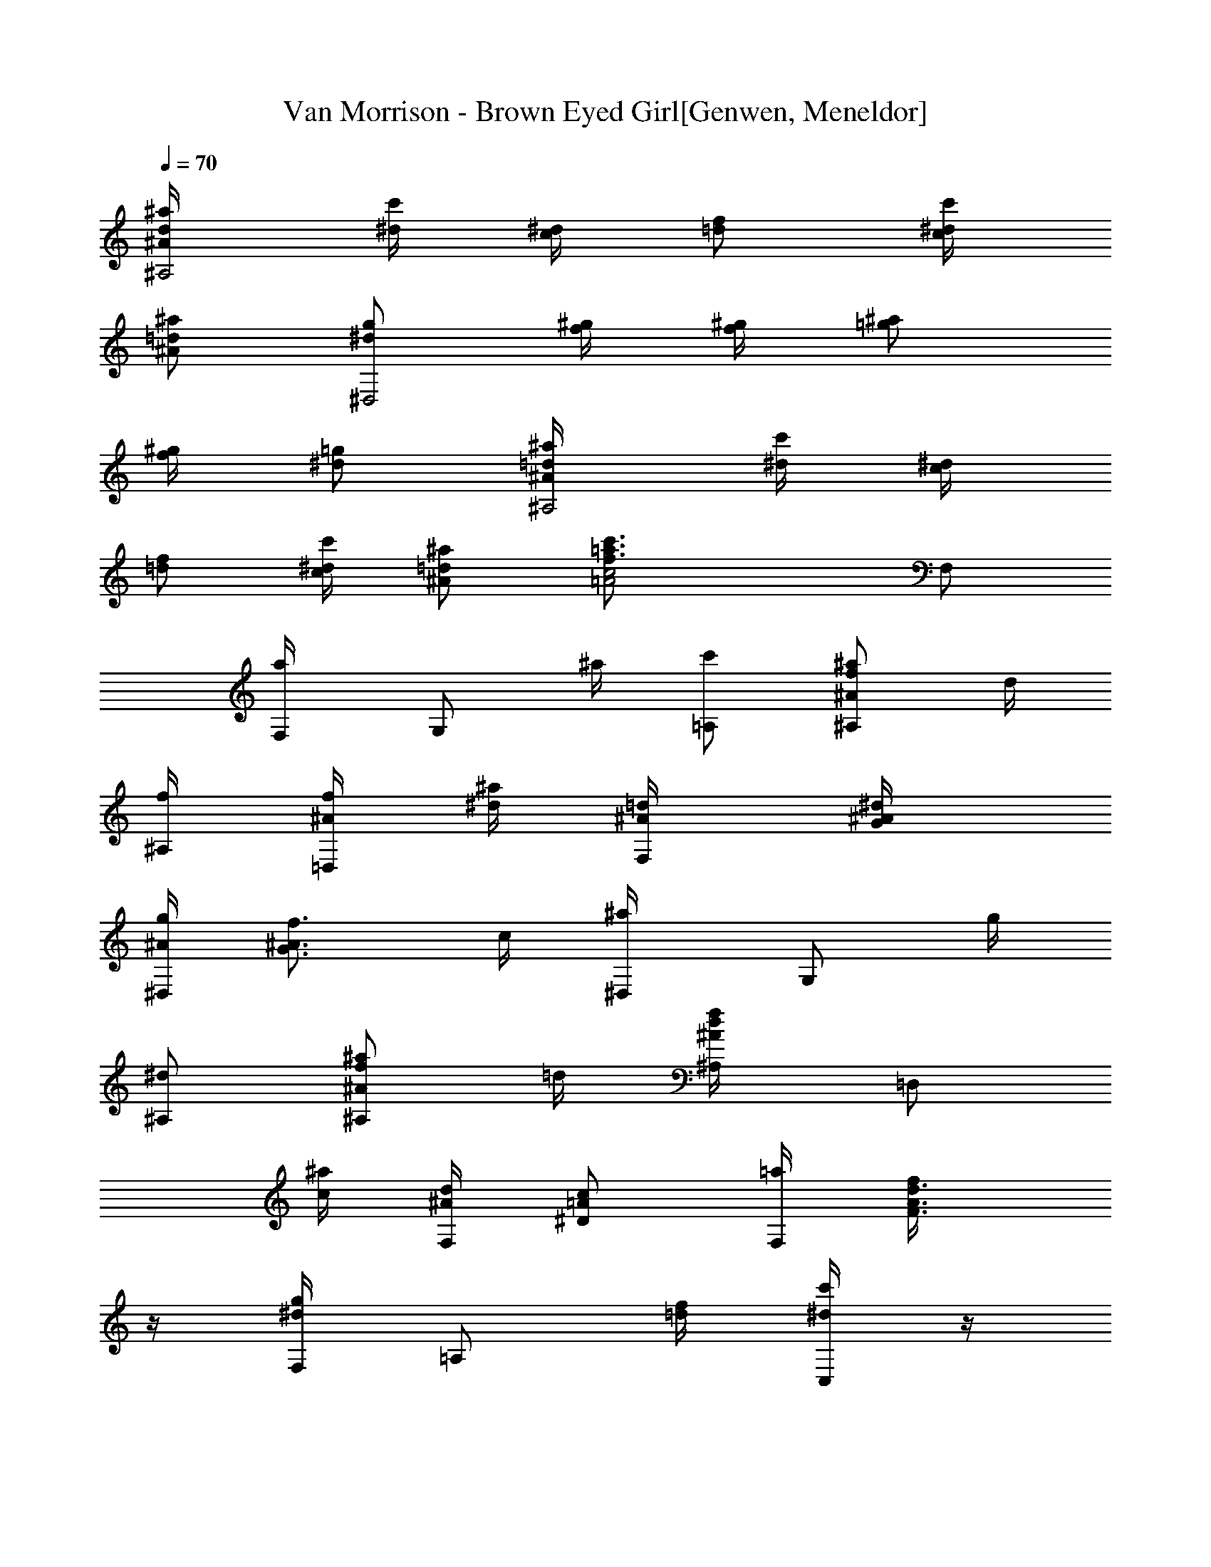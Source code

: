 X: 1
T: Van Morrison - Brown Eyed Girl[Genwen, Meneldor]
N: Prim Reapers, Meneldor
L: 1/4
Q: 70
K: C
[d/2^A/2^a/4^A,2] [c'/4^d/4] [^d/4c/4] [f/2=d/2] [^d/4c/4c'/4]
[=d/2^A/2^a/2] [g/2^d/2^D,2z/4] [f/4^g/4] [^g/4f/4] [^a/2=g/2]
[^g/4f/4] [=g/2^d/2] [=d/2^A/2^a/4^A,2] [c'/4^d/4] [^d/4c/4]
[f/2=d/2] [^d/4c/4c'/4] [=d/2^A/2^a/2] [c2=A2f3/4=a3/4c'3/4z/4] F,/2
[a/2F,/4] [G,/2z/4] ^a/4 [c'/2=A,/2] [^A/2f/2^a/2^A,/2] d/4
[f/4^A,/4] [f/4^A/4=D,/2] [^d/4^a/4] [=d/2^A/4F,/2] [^d/2^A/4G/2]
[^A/4g/2^D,/2] [f3/4^A3/4G3/4z/4] c/4 [^a/2^D,/4] [G,/2z/4] g/4
[^d/2^A,/2] [^A/2f/2^a/2^A,/2] =d/4 [d/2^A/2f/2^A,/4] [=D,/2z/4]
[c/4^a/4] [^A/4d/2F,/2] [c/2=A/2^D/2z/4] [=a/4F,/2] [d3/4A3/4F3/4f/4]
z/4 [g/4^d/4F,/4] [=A,/2z/4] [f/4=d/4] [^d/4c'/4C,/2] z/4
[^A/2f/2^a/2^A,/2] =d/4 [f/2d/2^A/2^A,/4] [D,/2z/4] [f/2d/4^A/2^a/4]
[d/4F,/2] [f/4d/4^A/4] [f/4^A/4G/4g/2^D,/2] [^d/4^A3/4G3/4] [^d/2z/4]
[^a/2^D,/4] [G,/2z/4] g/4 [^d/2^A,/2] [^A/2f/2^A,/2] ^A/4 [=d/4^A,/4]
[d/4^A/4=D,/2] [c/4f/4] [^A/2F,/2z/4] [c/4=A/2^D/2] [F/4c/2=a/2F,/2]
[d3/4A3/4F3/4z/4] f/4 [g/2F,/4] [=A,/2z/4] [a3/4z/4] C,/2
[d/2^a/2^A,/2] [^d/4c'/4] [f/4=d/4^A,/4] [f/4d/4^A/4D,/2]
[f/4d/4^A/4^d/4c'/4] [f/4=d/4^A/4^a/2F,/2] [f/4d/4^A/4]
[f/4^A/4G/4g/2^D,/2] [^d/4^A/2G/2] ^d/4 [f/2^A/2G/2^a/2^D,/4]
[G,/2z/4] [^d/4^A3/4G3/4g/4] [^d/2^A,/2] [=d/2^a/2^A,/2] [^d/4c'/4]
[f/2=d/4^A,/4] [d/4^A/4=D,/2] [d/4^A/4^d/4c'/4] [c/4=d/2^a/2F,/2]
^A/4 [c/4=A/4^D/4F/2=a/2F,/2] [c/4A3/4^D3/4] [c/2z/4] [f/2F,/4]
[=A,/2z/4] a/4 [c/2C,/2] [^A/2f/2^A,/2] [f/4d/4^A/4]
[f/4d/4^A/4^a/2^A,/4] [f/4d/2^A/2D,/2] f/4 [f/4d/2^A/4F,/2]
[f/2^A/4G/2] [^A/4g/2^D,/2] [^d/4^A/2G/2] ^d/4
[f3/4^A3/4G3/4^a/2^D,/4] [G,/2z/4] g/4 [^d/2^A/2G/2^A,/2]
[^A/2=d/2^A,/2] [d/4^A3/2F3/2f/4] [d5/4^A,/4] [=D,/2z/4] [f3/4z/4]
F,/2 [c/2=A/2^D/2c'/4F,/2] f/4 [c/4A/4^D/4] [d/2A/2F/2f/2F,/4]
[C,/2z/4] [d/4A/4F/4c'/4] [c/2A/2^D/2f/2F,/2] [^A/2^D/2^d/2^D,/2]
[G/2^D/2^Az/4] [g/2^D,/4] [G,/2z/4] ^d/4 [G/2^D/2^A/2^A,/2]
[c/2=a/2F,/2] [F/4c/2=A/2^D/2f/4] [=d/4g/2F,/4] [d/4A/2^D/2F,/2]
[d/4a3/4] [d/2A/2^D/2F,/2z/4] c/4 [^A5/2d/2^a/2^A,/2]
[F/2=D/2^d/2c'/2z/4] [C/2z/4] [=d/4^a/4] [c3/4=a3/4^A,/2z/4]
[F/2D/2z/4] =A,/4 [G/2g/2G,3/4] [G/2D/2d/4] [^A/4=D,/4] [G/4D,/2]
[d3/4z/4] [^A/2G/2F,/2] [G/2^d/2^D,/2] [^a/4g/4^df/4]
[^a/2^A/2g/2^D,/4] [^A,/2z/4] [g/4^a/4] [g/2^d/2^A/2^D,/2z/4] f/4
[c/2=a/2F,/2] [=A/2F/2f/4] [=d/4g/2F,/4] [d/4A/4^D/4F,/2]
[d/2A/2^D/2a/4] [c/4F,/2] [c/4^A/4] [^A2f/2^a/2^A,/2] [F/2=D/2d/4]
[f/2^A,/4] [=D,/2z/4] ^a/4 [F/2D/2d/2F,/2] [=a/4f/4F,/2] [a/4f/4] z/4
[g/4^d/4F,/4] [F,/2z/4] [f/4=d/4] [^d/4c'/4F,/2] z/4
[^A/2f/2^a/2^A,/2] =d/4 [f/4^A,/4] [f/4^A/4D,/2] [^d/4^a/4]
[=d/2^A/4F,/2] [^d/2^A/4G/2] [^A/4g/2^D,/2] [f3/4^A3/4G3/4z/4] c/4
[^a/2^D,/4] [G,/2z/4] g/4 [^d/2^A,/2] [^A/2f/2^a/2^A,/2] =d/4
[d/2^A/2f/2^A,/4] [=D,/2z/4] [c/4^a/4] [^A/4d/2F,/2] [c/2=A/2^D/2z/4]
[=a/4F,/2] [d3/4A3/4F3/4f/4] z/4 [g/4^d/4F,/4] [=A,/2z/4] [f/4=d/4]
[^d/4c'/4C,/2] z/4 [^A/2f/2^a/2^A,/2] =d/4 [f/2d/2^A/2^A,/4]
[D,/2z/4] [f/2d/4^A/2^a/4] [d/4F,/2] [f/4d/4^A/4]
[f/4^A/4G/4g/2^D,/2] [^d/4^A3/4G3/4] [^d/2z/4] [^a/2^D,/4] [G,/2z/4]
g/4 [^d/2^A,/2] [^A/2f/2^A,/2] ^A/4 [=d/4^A,/4] [d/4^A/4=D,/2]
[c/4f/4] [^A/2F,/2z/4] [c/4=A/2^D/2] [F/4c/2=a/2F,/2]
[d3/4A3/4F3/4z/4] f/4 [g/2F,/4] [=A,/2z/4] [a3/4z/4] C,/2
[d/2^a/2^A,/2] [^d/4c'/4] [f/4=d/4^A,/4] [f/4d/4^A/4D,/2]
[f/4d/4^A/4^d/4c'/4] [f/4=d/4^A/4^a/2F,/2] [f/4d/4^A/4]
[f/4^A/4G/4g/2^D,/2] [^d/4^A/2G/2] ^d/4 [f/2^A/2G/2^a/2^D,/4]
[G,/2z/4] [^d/4^A3/4G3/4g/4] [^d/2^A,/2] [=d/2^a/2^A,/2] [^d/4c'/4]
[f/2=d/4^A,/4] [d/4^A/4=D,/2] [d/4^A/4^d/4c'/4] [c/4=d/2^a/2F,/2]
^A/4 [c/4=A/4^D/4F/2=a/2F,/2] [c/4A3/4^D3/4] [c/2z/4] [f/2F,/4]
[=A,/2z/4] a/4 [c/2C,/2] [^A/2f/2^A,/2] [f/4d/4^A/4]
[f/4d/4^A/4^a/2^A,/4] [f/4d/2^A/2D,/2] f/4 [f/4d/2^A/4F,/2]
[f/2^A/4G/2] [^A/4g/2^D,/2] [^d/4^A/2G/2] ^d/4
[f3/4^A3/4G3/4^a/2^D,/4] [G,/2z/4] g/4 [^d/2^A/2G/2^A,/2]
[^A/2=d/2^A,/2] [d/4^A3/2F3/2f/4] [d5/4^A,/4] [=D,/2z/4] [f3/4z/4]
F,/2 [c/2=A/2^D/2c'/4F,/2] f/4 [c/4A/4^D/4] [d/2A/2F/2f/2F,/4]
[C,/2z/4] [d/4A/4F/4c'/4] [c/2A/2^D/2f/2F,/2] [^A/2^D/2^d/2^D,/2]
[G/2^D/2^Az/4] [g/2^D,/4] [G,/2z/4] ^d/4 [G/2^D/2^A/2^A,/2]
[c/2=a/2F,/2] [F/4c/2=A/2^D/2f/4] [=d/4g/2F,/4] [d/4A/2^D/2F,/2]
[d/4a3/4] [d/2A/2^D/2F,/2z/4] c/4 [^A5/2d/2^a/2^A,/2]
[F/2=D/2^d/2c'/2z/4] [C/2z/4] [=d/4^a/4] [c3/4=a3/4^A,/2z/4]
[F/2D/2z/4] =A,/4 [G/2g/2G,3/4] [G/2D/2d/4] [^A/4=D,/4] [G/4D,/2]
[d3/4z/4] [^A/2G/2F,/2] [G/2^d/2^D,/2] [^a3/4g/4^df/4]
[^A/2g3/4^D,/4] [^A,/2z/4] ^a/4 [g/2^d/2^A/2^D,/2] [c/2=a/2F,/2]
[=A/2F/2f/4] [g/2F,/4] [=d/4A/4^D/4F,/2] [d/2A/2^D/2a/4] [c/4F,/2]
[c/4^A/4] [^A2f/2^a/2^A,/2] [F/2=D/2d/4] [c'/4^d/4^A,/4] [=D,/2z/4]
[^d/4c'/4] [F/2D/2f/4=d/4F,/2] z/4 [^d/2c'/2F,/2] [c/2=A/2F/4]
[=d/4^a/4F,/4] [c/2A/2C,/2z/4] [d/4^a/4] [d/4c/4=a/2F,/2]
[^d/2c/4A/2] [F/2c/4f/2F,/2] [^d/4c/4A/4] [f/2c/2A/2^A/4=d/4]
[F/4F,/4] [F/2c/2f/2C,/2] [^A/4d/4f/4F,/2] F/4 [F/2c/2f/2F,/2]
[^A/4d/4f/4] [F/4F,/4] [^d/4=A/4F/2c/2f/2C,/2] =d/4
[c/4^A/4d/4f/4F,/2] [^A/4F3/4D3/4] [^A/2d/2f/2^A,/2] [f/4d/4^A/4]
[f/2d/2^A,/4] [D,/2z/4] [f/2d/2^a/4] [^A/2F,/2z/4] [g/4^d/4]
[^A/2^d/4g/4^D,/2] [g/2^d/2z/4] ^A/4 [g/2^d/2^D,/4] [G,/2z/4]
[g/2^d/2^a/4] [^A/2^A,/2z/4] [f/4=d/4] [^A/2d/4f/4^A,/2] [f/2d/2z/4]
^A/4 [f/2d/4^A,/4] [d/2^A/2=D,/2z/4] ^a/4 [d/4^A/2F,/2] [c/2=A/2z/4]
[F,/2z/4] [A/2c/2f/2z/4] F/4 [F/4A/2c/2f/2F,/4] [^D/2C,/2z/4] F/4
[F/2A/4c/4f/4F,/2] z/4 [^A/2d/2f/2^A,/2] [f/4d/4^A/4] [f/2d/2^A,/4]
[D,/2z/4] [f/2d/2^a/4] [^A/2F,/2z/4] [g/4^d/4] [^d/4g/4^A/2^D,/2]
[g/2^d/2z/4] ^A/4 [g/2^d/2^D,/4] [G,/2z/4] [g/2^d/2^a/4]
[^A/2^A,/2z/4] [f/4=d/4] [^A/2d/4f/4^A,/2] [f/2d/2z/4] ^A/4
[f/2d/4^A,/4] [d/2^A/2=D,/2z/4] [^a/2z/4] [d/4^A/4F,/2]
[c/2=A/2f/2z/4] [F,/2z/4] [A/2c/2f/2z/4] [F/2z/4] [A/4c/2f/2F,/4]
[d/4A/4^D/4F,/2] [d/2A/4^D/2F/4] [A/4c/4f/4F,/2] ^A/4
[^A/2f/2^a/2^A,/2] [F/4=D/4] [F/2D/2f/4d/4^A,/4] [D,/2z/4]
[F/4D/4^d/4c'/4] [F/2D/2=d/2^a/2F,/2] [^A/4d/4f/4^D,/4] [g/4^D,/2]
z/4 [^A/4d/4f/4^A,5/4] z/4 [^A/4d/4f/4] [G/2^d/2] [F3/4=d3/4^A,/2]
z/4 ^A,/4 ^A,3/4 [^A,/4^D,/4] ^A,3/4 ^A,/4 [^A/4=D,/2] G/4 [G/2F,/2]
^A,3/4 [^A,/2z/4] [D,/2z/4] ^A,/4 [D/2F,/2] [^D3/4^D,/2] z/4
[^D/4^D,/4] [G/2G,/2] [=A/2=A,/2] [^A3/4^A,/2] z/4 [^A,/2z/4]
[=D,/2z/4] ^A,/4 [=D/2F,/2] [F3/4F,/2] z/4 [F/4F,/4] [F/4F,/4]
[G/4G,/4] [^A/2^A,/2] [^A/2f/2^a/2^A,/2] d/4 [f/4^A,/4] [f/4^A/4D,/2]
[^d/4^a/4] [=d/2^A/4F,/2] [^d/2^A/4G/2] [^A/4g/2^D,/2]
[f3/4^A3/4G3/4z/4] c/4 [^a/2^D,/4] [G,/2z/4] g/4 [^d/2^A,/2]
[^A/2f/2^a/2^A,/2] =d/4 [d/2^A/2f/2^A,/4] [=D,/2z/4] [c/4^a/4]
[^A/4d/2F,/2] [c/2=A/2^D/2z/4] [=a/4F,/2] [d3/4A3/4F3/4f/4] z/4
[g/4^d/4F,/4] [=A,/2z/4] [f/4=d/4] [^d/4c'/4C,/2] z/4
[^A/2f/2^a/2^A,/2] =d/4 [f/2d/2^A/2^A,/4] [D,/2z/4] [f/2d/4^A/2^a/4]
[d/4F,/2] [f/4d/4^A/4] [f/4^A/4G/4g/2^D,/2] [^d/4^A3/4G3/4] [^d/2z/4]
[^a/2^D,/4] [G,/2z/4] g/4 [^d/2^A,/2] [^A/2f/2^A,/2] ^A/4 [=d/4^A,/4]
[d/4^A/4=D,/2] [c/4f/4] [^A/2F,/2z/4] [c/4=A/2^D/2] [F/4c/2=a/2F,/2]
[d3/4A3/4F3/4z/4] f/4 [g/2F,/4] [=A,/2z/4] [a3/4z/4] C,/2
[d/2^a/2^A,/2] [^d/4c'/4] [f/4=d/4^A,/4] [f/4d/4^A/4D,/2]
[f/4d/4^A/4^d/4c'/4] [f/4=d/4^A/4^a/2F,/2] [f/4d/4^A/4]
[f/4^A/4G/4g/2^D,/2] [^d/4^A/2G/2] ^d/4 [f/2^A/2G/2^a/2^D,/4]
[G,/2z/4] [^d/4^A3/4G3/4g/4] [^d/2^A,/2] [=d/2^a/2^A,/2] [^d/4c'/4]
[f/2=d/4^A,/4] [d/4^A/4=D,/2] [d/4^A/4^d/4c'/4] [c/4=d/2^a/2F,/2]
^A/4 [c/4=A/4^D/4F/2=a/2F,/2] [c/4A3/4^D3/4] [c/2z/4] [f/2F,/4]
[=A,/2z/4] a/4 [c/2C,/2] [^A/2f/2^A,/2] [f/4d/4^A/4]
[f/4d/4^A/4^a/2^A,/4] [f/4d/2^A/2D,/2] f/4 [f/4d/2^A/4F,/2]
[f/2^A/4G/2] [^A/4g/2^D,/2] [^d/4^A/2G/2] ^d/4
[f3/4^A3/4G3/4^a/2^D,/4] [G,/2z/4] g/4 [^d/2^A/2G/2^A,/2]
[^A/2=d/2^A,/2] [d/4^A3/2F3/2f/4] [d5/4^A,/4] [=D,/2z/4] [f3/4z/4]
F,/2 [c/2=A/2^D/2c'/4F,/2] f/4 [c/4A/4^D/4] [d/2A/2F/2f/2F,/4]
[C,/2z/4] [d/4A/4F/4c'/4] [c/2A/2^D/2f/2F,/2] [^A/2^D/2^d/2^D,/2]
[G/2^D/2^Az/4] [g/2^D,/4] [G,/2z/4] ^d/4 [G/2^D/2^A/2^A,/2]
[c/2=a/2F,/2] [F/4c/2=A/2^D/2f/4] [=d/4g/2F,/4] [d/4A/2^D/2F,/2]
[d/4a3/4] [d/2A/2^D/2F,/2z/4] c/4 [^Ad/2^a/2^A,/2]
[F/2=D/2^d/2c'/2z/4] [C/2z/4] [=d/4^a/4] [c3/4=a3/4^A,/2z/4]
[F/2D/2z/4] =A,/4 [G/2g/2G,3/4] [G/2D/2d/4] [^A/4=D,/4] [G/4D,/2]
[d3/4z/4] [^A/2G/2F,/2] [G/2^d/2^D,/2] [^a3/4g/4^df/4]
[^A/2g3/4^D,/4] [^A,/2z/4] ^a/4 [g/2^d/2^A/2^D,/2] [c/2=a/2F,/2]
[=A/2F/2f/4] [g/2F,/4] [=d/4A/4^D/4F,/2] [d/2A/2^D/2a/4] [c/2F,/2z/4]
^A/4 [^A2f/2^a/2^A,/2] [F/2=D/2d/4] [c'/4^d/4^A,/4] [=D,/2z/4]
[^d/4c'/4] [F/2D/2f/4=d/4F,/2] z/4 [^d/2c'/2F,/2] [c/2=A/2F/4]
[=d/4^a/4F,/4] [c/2A/2C,/2z/4] [d/4^a/4] [d/4c/4=a/2F,/2]
[^d/2c/4A/2] [F/2c/4f/2F,/2] [^d/4c/4A/4] [f/2c/2A/2^A/4=d/4]
[F/4F,/4] [F/2c/2f/2C,/2] [^A/4d/4f/4F,/2] F/4 [F/2c/2f/2F,/2]
[^A/4d/4f/4] [F/4F,/4] [^d/4=A/4F/2c/2f/2C,/2] =d/4
[c/4^A/4d/4f/4F,/2] [^A/4F3/4D3/4] [^A/2d/2f/2^A,/2] [f/4d/4^A/4]
[f/2d/2^A,/4] [D,/2z/4] [f/2d/2^a/4] [^A/2F,/2z/4] [g/4^d/4]
[^A/2^d/4g/4^D,/2] [g/2^d/2z/4] ^A/4 [g/2^d/2^D,/4] [G,/2z/4]
[g/2^d/2^a/4] [^A/2^A,/2z/4] [f/4=d/4] [^A/2d/4f/4^A,/2] [f/2d/2z/4]
^A/4 [f/2d/4^A,/4] [d/2^A/2=D,/2z/4] ^a/4 [d/4^A/2F,/2] [c/2=A/2z/4]
[F,/2z/4] [A/2c/2f/2z/4] F/4 [F/4A/2c/2f/2F,/4] [^D/2C,/2z/4] F/4
[F/2A/4c/4f/4F,/2] z/4 [^A/2d/2f/2^A,/2] [f/4d/4^A/4] [f/2d/2^A,/4]
[D,/2z/4] [f/2d/2^a/4] [^A/2F,/2z/4] [g/4^d/4] [^d/4g/4^A/2^D,/2]
[g/2^d/2z/4] ^A/4 [g/2^d/2^D,/4] [G,/2z/4] [g/2^d/2^a/4]
[^A/2^A,/2z/4] [f/4=d/4] [^A/2d/4f/4^A,/2] [f/2d/2z/4] ^A/4
[f/2d/4^A,/4] [d/2^A/2=D,/2z/4] [^a/2z/4] [d/4^A/4F,/2] [c/2=A/2f/4]
[F,/2z/4] [A/2c/2f/2] [A/2c/2f/2F,/4] [F,/2z/4] F/4 [A/4c/4f/4F,/2]
z/4 [^A/2d/2f/2^A,/2] [f/4d/4^A/4] [f/2d/2^A,/4] [D,/2z/4]
[f/2d/2^a/4] [^A/2F,/2z/4] [g/4^d/4] [^d/4g/4^A/2^D,/2] [g/2^d/2z/4]
^A/4 [g/2^d/2^D,/4] [G,/2z/4] [g/2^d/2^a/4] [^A/2^A,/2z/4] [f/4=d/4]
[^A/2d/4f/4^A,/2] [f/2d/2z/4] ^A/4 [f/2d/4^A,/4] [d/2^A/2=D,/2z/4]
[^a/2z/4] [d/4^A/4F,/2] [c/2=A/2f/2z/4] [F,/2z/4] [A/2c/2f/2z/4]
[F/2z/4] [A/4c/2f/2F,/4] [d/4A/4^D/4F,/2] [d/2A/4^D/2F/4]
[A/4c/4f/4F,/2] z/4 [^A/2d/2f/2^A,/2] [f/4d/4^A/4] [f/2d/2^A,/4]
[D,/2z/4] [f/2d/2^a/4] [^A/2F,/2z/4] [g/4^d/4] [^d/4g/4^A/2^D,/2]
[g/2^d/2z/4] ^A/4 [g/2^d/2^D,/4] [G,/2z/4] [g/2^d/2^a/4]
[^A/2^A,/2z/4] [f/4=d/4] [^A/2d/4f/4^A,/2] [f/2d/2z/4] ^A/4
[f/2d/4^A,/4] [d/2^A/2=D,/2z/4] [^a/2z/4] [d/4^A/4F,/2]
[c/2=A/2f/2z/4] [F,/2z/4] [A/2c/2f/2z/4] [F/2z/4] [A/4c/2f/2F,/4]
[d/4A/4^D/4F,/2] [d/2A/4^D/2F/4] 
